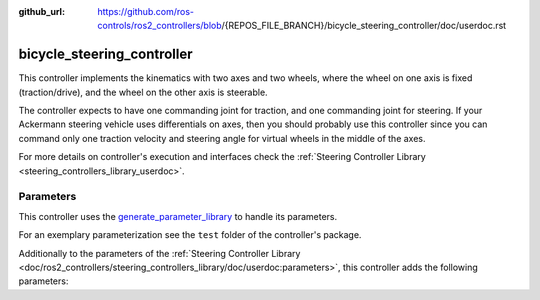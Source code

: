 :github_url: https://github.com/ros-controls/ros2_controllers/blob/{REPOS_FILE_BRANCH}/bicycle_steering_controller/doc/userdoc.rst

.. _bicycle_steering_controller_userdoc:

bicycle_steering_controller
=============================

This controller implements the kinematics with two axes and two wheels, where the wheel on one axis is fixed (traction/drive), and the wheel on the other axis is steerable.

The controller expects to have one commanding joint for traction, and one commanding joint for steering.
If your Ackermann steering vehicle uses differentials on axes, then you should probably use this controller since you can command only one traction velocity and steering angle for virtual wheels in the middle of the axes.

For more details on controller's execution and interfaces check the :ref:`Steering Controller Library <steering_controllers_library_userdoc>`.


Parameters
,,,,,,,,,,,

This controller uses the `generate_parameter_library <https://github.com/PickNikRobotics/generate_parameter_library>`_ to handle its parameters.

For an exemplary parameterization see the ``test`` folder of the controller's package.

Additionally to the parameters of the :ref:`Steering Controller Library <doc/ros2_controllers/steering_controllers_library/doc/userdoc:parameters>`, this controller adds the following parameters:

.. generate_parameter_library_details:: ../src/bicycle_steering_controller.yaml
